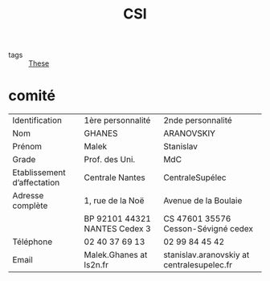 #+title: CSI
- tags :: [[file:20200422131137-these.org][These]]

*  comité

| Identification              | 1ère personnalité             | 2nde personnalité                           |
| Nom                         | GHANES                        | ARANOVSKIY                                  |
| Prénom                      | Malek                         | Stanislav                                   |
| Grade                       | Prof. des Uni.                | MdC                                         |
| Etablissement d’affectation | Centrale Nantes               | CentraleSupélec                             |
| Adresse complète            | 1, rue de la Noë              | Avenue de la Boulaie                        |
|                             | BP 92101 44321 NANTES Cedex 3 | CS 47601   35576 Cesson-Sévigné cedex       |
| Téléphone                   | 02 40 37 69 13                | 02 99 84 45 42                              |
| Email                       | Malek.Ghanes at ls2n.fr       | stanislav.aranovskiy at centralesupelec.fr  |
